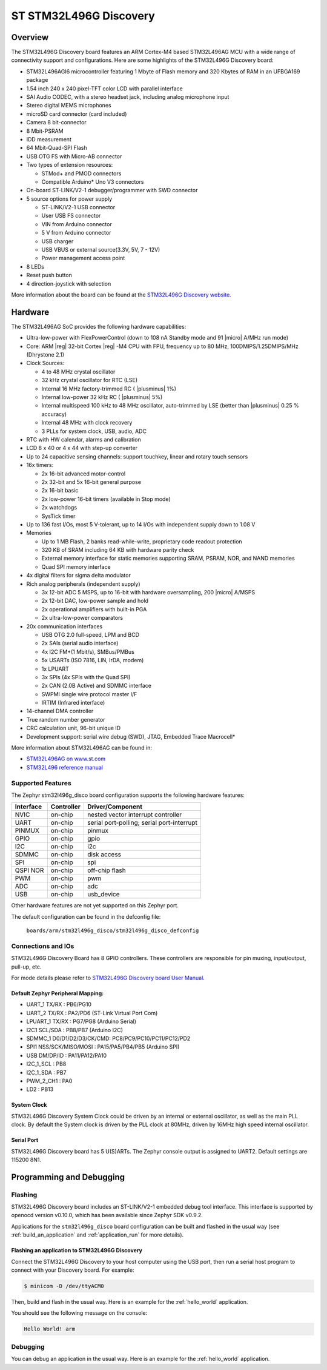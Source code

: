 .. _stm32l496g_disco_board:

ST STM32L496G Discovery
#######################

Overview
********

The STM32L496G Discovery board features an ARM Cortex-M4 based STM32L496AG MCU
with a wide range of connectivity support and configurations. Here are
some highlights of the STM32L496G Discovery board:


- STM32L496AGI6 microcontroller featuring 1 Mbyte of Flash memory and 320 Kbytes of RAM in an UFBGA169 package
- 1.54 inch 240 x 240 pixel-TFT color LCD with parallel interface
- SAI Audio CODEC, with a stereo headset jack, including analog microphone input
- Stereo digital MEMS microphones
- microSD card connector (card included)
- Camera 8 bit-connector
- 8 Mbit-PSRAM
- IDD measurement
- 64 Mbit-Quad-SPI Flash
- USB OTG FS with Micro-AB connector
- Two types of extension resources:

  - STMod+ and PMOD connectors
  - Compatible Arduino* Uno V3 connectors

- On-board ST-LINK/V2-1 debugger/programmer with SWD connector
- 5 source options for power supply

  - ST-LINK/V2-1 USB connector
  - User USB FS connector
  - VIN from Arduino connector
  - 5 V from Arduino connector
  - USB charger
  - USB VBUS or external source(3.3V, 5V, 7 - 12V)
  - Power management access point

- 8 LEDs
- Reset push button
- 4 direction-joystick with selection

.. image:: img/stm32l496g_disco.jpg
     :align: center
     :alt: STM32L496G Discovery

More information about the board can be found at the `STM32L496G Discovery website`_.

Hardware
********

The STM32L496AG SoC provides the following hardware capabilities:

- Ultra-low-power with FlexPowerControl (down to 108 nA Standby mode and 91
  |micro| A/MHz run mode)
- Core: ARM |reg| 32-bit Cortex |reg| -M4 CPU with FPU, frequency up to 80 MHz,
  100DMIPS/1.25DMIPS/MHz (Dhrystone 2.1)
- Clock Sources:

  - 4 to 48 MHz crystal oscillator
  - 32 kHz crystal oscillator for RTC (LSE)
  - Internal 16 MHz factory-trimmed RC ( |plusminus| 1%)
  - Internal low-power 32 kHz RC ( |plusminus| 5%)
  - Internal multispeed 100 kHz to 48 MHz oscillator, auto-trimmed by
    LSE (better than |plusminus| 0.25 % accuracy)
  - Internal 48 MHz with clock recovery
  - 3 PLLs for system clock, USB, audio, ADC

- RTC with HW calendar, alarms and calibration
- LCD 8 x 40 or 4 x 44 with step-up converter
- Up to 24 capacitive sensing channels: support touchkey, linear and rotary touch sensors
- 16x timers:

  - 2x 16-bit advanced motor-control
  - 2x 32-bit and 5x 16-bit general purpose
  - 2x 16-bit basic
  - 2x low-power 16-bit timers (available in Stop mode)
  - 2x watchdogs
  - SysTick timer

- Up to 136 fast I/Os, most 5 V-tolerant, up to 14 I/Os with independent supply down to 1.08 V
- Memories

  - Up to 1 MB Flash, 2 banks read-while-write, proprietary code readout protection
  - 320 KB of SRAM including 64 KB with hardware parity check
  - External memory interface for static memories supporting SRAM, PSRAM, NOR, and NAND memories
  - Quad SPI memory interface

- 4x digital filters for sigma delta modulator
- Rich analog peripherals (independent supply)

  - 3x 12-bit ADC 5 MSPS, up to 16-bit with hardware oversampling, 200
    |micro| A/MSPS
  - 2x 12-bit DAC, low-power sample and hold
  - 2x operational amplifiers with built-in PGA
  - 2x ultra-low-power comparators

- 20x communication interfaces

  - USB OTG 2.0 full-speed, LPM and BCD
  - 2x SAIs (serial audio interface)
  - 4x I2C FM+(1 Mbit/s), SMBus/PMBus
  - 5x USARTs (ISO 7816, LIN, IrDA, modem)
  - 1x LPUART
  - 3x SPIs (4x SPIs with the Quad SPI)
  - 2x CAN (2.0B Active) and SDMMC interface
  - SWPMI single wire protocol master I/F
  - IRTIM (Infrared interface)

- 14-channel DMA controller
- True random number generator
- CRC calculation unit, 96-bit unique ID
- Development support: serial wire debug (SWD), JTAG, Embedded Trace Macrocell*


More information about STM32L496AG can be found in:

- `STM32L496AG on www.st.com`_
- `STM32L496 reference manual`_

Supported Features
==================

The Zephyr stm32l496g_disco board configuration supports the following hardware features:

+-----------+------------+-------------------------------------+
| Interface | Controller | Driver/Component                    |
+===========+============+=====================================+
| NVIC      | on-chip    | nested vector interrupt controller  |
+-----------+------------+-------------------------------------+
| UART      | on-chip    | serial port-polling;                |
|           |            | serial port-interrupt               |
+-----------+------------+-------------------------------------+
| PINMUX    | on-chip    | pinmux                              |
+-----------+------------+-------------------------------------+
| GPIO      | on-chip    | gpio                                |
+-----------+------------+-------------------------------------+
| I2C       | on-chip    | i2c                                 |
+-----------+------------+-------------------------------------+
| SDMMC     | on-chip    | disk access                         |
+-----------+------------+-------------------------------------+
| SPI       | on-chip    | spi                                 |
+-----------+------------+-------------------------------------+
| QSPI NOR  | on-chip    | off-chip flash                      |
+-----------+------------+-------------------------------------+
| PWM       | on-chip    | pwm                                 |
+-----------+------------+-------------------------------------+
| ADC       | on-chip    | adc                                 |
+-----------+------------+-------------------------------------+
| USB       | on-chip    | usb_device                          |
+-----------+------------+-------------------------------------+

Other hardware features are not yet supported on this Zephyr port.

The default configuration can be found in the defconfig file:

	``boards/arm/stm32l496g_disco/stm32l496g_disco_defconfig``


Connections and IOs
===================

STM32L496G Discovery Board has 8 GPIO controllers. These controllers are responsible for pin muxing,
input/output, pull-up, etc.

For mode details please refer to `STM32L496G Discovery board User Manual`_.

Default Zephyr Peripheral Mapping:
----------------------------------

- UART_1 TX/RX : PB6/PG10
- UART_2 TX/RX : PA2/PD6 (ST-Link Virtual Port Com)
- LPUART_1 TX/RX : PG7/PG8 (Arduino Serial)
- I2C1 SCL/SDA : PB8/PB7 (Arduino I2C)
- SDMMC_1 D0/D1/D2/D3/CK/CMD: PC8/PC9/PC10/PC11/PC12/PD2
- SPI1 NSS/SCK/MISO/MOSI : PA15/PA5/PB4/PB5 (Arduino SPI)
- USB DM/DP/ID : PA11/PA12/PA10
- I2C_1_SCL : PB8
- I2C_1_SDA : PB7
- PWM_2_CH1 : PA0
- LD2 : PB13

System Clock
------------

STM32L496G Discovery System Clock could be driven by an internal or external oscillator,
as well as the main PLL clock. By default the System clock is driven by the PLL clock at 80MHz,
driven by 16MHz high speed internal oscillator.

Serial Port
-----------

STM32L496G Discovery board has 5 U(S)ARTs. The Zephyr console output is assigned to UART2.
Default settings are 115200 8N1.


Programming and Debugging
*************************

Flashing
========

STM32L496G Discovery board includes an ST-LINK/V2-1 embedded debug
tool interface.  This interface is supported by openocd version
v0.10.0, which has been available since Zephyr SDK v0.9.2.

Applications for the ``stm32l496g_disco`` board configuration can be
built and flashed in the usual way (see :ref:`build_an_application`
and :ref:`application_run` for more details).

Flashing an application to STM32L496G Discovery
-----------------------------------------------

Connect the STM32L496G Discovery to your host computer using the USB
port, then run a serial host program to connect with your Discovery
board. For example:

.. code-block:: console

   $ minicom -D /dev/ttyACM0

Then, build and flash in the usual way. Here is an example for the
:ref:`hello_world` application.

.. zephyr-app-commands::
   :zephyr-app: samples/hello_world
   :board: stm32l496g_disco
   :goals: build flash

You should see the following message on the console:

.. code-block:: console

   Hello World! arm

Debugging
=========

You can debug an application in the usual way.  Here is an example for the
:ref:`hello_world` application.

.. zephyr-app-commands::
   :zephyr-app: samples/hello_world
   :board: stm32l496g_disco
   :maybe-skip-config:
   :goals: debug

.. _STM32L496G Discovery website:
   https://www.st.com/en/evaluation-tools/32l496gdiscovery.html

.. _STM32L496G Discovery board User Manual:
   https://www.st.com/resource/en/user_manual/dm00353127.pdf

.. _STM32L496AG on www.st.com:
   https://www.st.com/en/microcontrollers/stm32l496ag.html

.. _STM32L496 reference manual:
   https://www.st.com/resource/en/reference_manual/DM00083560.pdf
